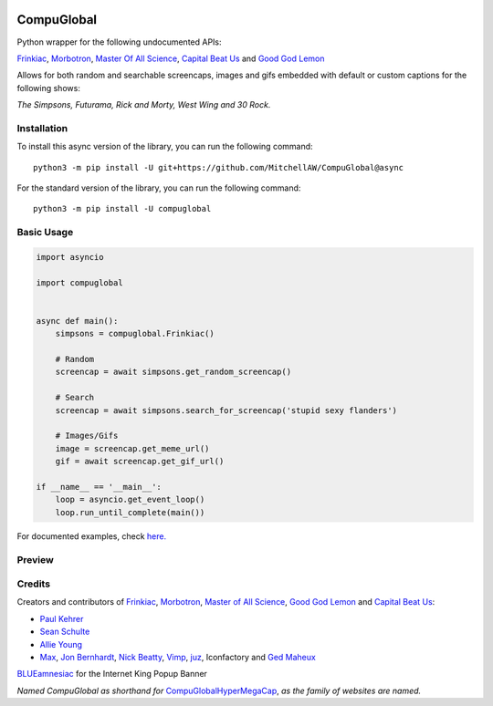 .. image:: https://orig00.deviantart.net/43c8/f/2012/137/f/8/internet_king_popup_banner_by_blueamnesiac-d503b3x.png
        :align: right
        :alt: Internet King Popup Banner by BLUEamnesiac

CompuGlobal
===========

.. image:: https://img.shields.io/pypi/v/compuglobal.svg
   :target: https://pypi.python.org/pypi/compuglobal
.. image:: https://img.shields.io/pypi/pyversions/compuglobal.svg
   :target: https://pypi.python.org/pypi/compuglobal

Python wrapper for the following undocumented APIs:

`Frinkiac`_, `Morbotron`_, `Master Of All Science`_, `Capital Beat Us`_
and `Good God Lemon`_

Allows for both random and searchable screencaps, images and gifs
embedded with default or custom captions for the following shows:

*The Simpsons, Futurama, Rick and Morty, West Wing and 30 Rock.*

Installation
------------
To install this async version of the library, you can run the following command:

::

    python3 -m pip install -U git+https://github.com/MitchellAW/CompuGlobal@async

    
For the standard version of the library, you can run the following command:

::

    python3 -m pip install -U compuglobal


Basic Usage
-----------

.. code:: py

    import asyncio

    import compuglobal


    async def main():
        simpsons = compuglobal.Frinkiac()

        # Random
        screencap = await simpsons.get_random_screencap()

        # Search
        screencap = await simpsons.search_for_screencap('stupid sexy flanders')

        # Images/Gifs
        image = screencap.get_meme_url()
        gif = await screencap.get_gif_url()
    
    if __name__ == '__main__':
        loop = asyncio.get_event_loop()
        loop.run_until_complete(main())


For documented examples, check `here.`_

Preview
-----------
.. image:: https://frinkiac.com/gif/S11E10/315560/322560.gif?b64lines=IFdFTEwsIElUIEFMTE9XUyBGT1IKIE1BWElNVU0gTU9CSUxJVFkuCiBGRUVMUyBMSUtFIEknTSBXRUFSSU5HCiBOT1RISU5HIEFUIEFMTC4=

Credits
-----------

Creators and contributors of `Frinkiac`_, `Morbotron`_, `Master of All Science`_, `Good God Lemon`_ and `Capital Beat   Us`_:  

- `Paul Kehrer`_ 
- `Sean Schulte`_  
- `Allie Young`_ 
- `Max`_, `Jon Bernhardt`_, `Nick Beatty`_, `Vimp`_, `juz`_, Iconfactory and `Ged Maheux`_

`BLUEamnesiac`_ for the Internet King Popup Banner

*Named CompuGlobal as shorthand for* `CompuGlobalHyperMegaCap`_, *as the family of websites are named.*

.. _Frinkiac: https://frinkiac.com/
.. _Morbotron: https://morbotron.com/
.. _Master Of All Science: https://masterofallscience.com/
.. _Capital Beat Us: https://capitalbeat.us/
.. _Good God Lemon: https://goodgodlemon.com/
.. _here.: https://github.com/MitchellAW/CompuGlobal/tree/master/examples
.. _Master of All Science: https://masterofallscience.com/
.. _Paul Kehrer: https://twitter.com/reaperhulk
.. _Sean Schulte: https://twitter.com/sirsean
.. _Allie Young: https://twitter.com/seriousallie
.. _Max: http://codepen.io/MyXoToD/
.. _Jon Bernhardt: http://www.dafont.com/akbar.font
.. _Nick Beatty: https://twitter.com/bumlaser
.. _Ged Maheux: https://twitter.com/gedeon
.. _Vimp: http://kornykattos.deviantart.com/
.. _juz: http://screenpeepers.com/profile/juz
.. _BLUEamnesiac: https://blueamnesiac.deviantart.com/
.. _CompuGlobalHyperMegaCap: https://langui.sh/2017/07/30/master-of-all-science-rick-and-morty/
